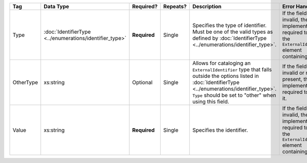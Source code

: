 .. This file is auto-generated.  Do not edit it by hand!

+--------------+------------------------------------+--------------+--------------+------------------------------------------+------------------------------------------+
| Tag          | Data Type                          | Required?    | Repeats?     | Description                              | Error Handling                           |
+==============+====================================+==============+==============+==========================================+==========================================+
| Type         | :doc:`IdentifierType               | **Required** | Single       | Specifies the type of identifier. Must   | If the field is invalid, then the        |
|              | <../enumerations/identifier_type>` |              |              | be one of the valid types as defined by  | implementation is required to ignore the |
|              |                                    |              |              | :doc:`IdentifierType                     | ``ExternalIdentifier`` element           |
|              |                                    |              |              | <../enumerations/identifier_type>`.      | containing it.                           |
+--------------+------------------------------------+--------------+--------------+------------------------------------------+------------------------------------------+
| OtherType    | xs:string                          | Optional     | Single       | Allows for cataloging an                 | If the field is invalid or not present,  |
|              |                                    |              |              | ``ExternalIdentifier`` type that falls   | then the implementation is required to   |
|              |                                    |              |              | outside the options listed in            | ignore it.                               |
|              |                                    |              |              | :doc:`IdentifierType                     |                                          |
|              |                                    |              |              | <../enumerations/identifier_type>`.      |                                          |
|              |                                    |              |              | ``Type`` should be set to "other" when   |                                          |
|              |                                    |              |              | using this field.                        |                                          |
+--------------+------------------------------------+--------------+--------------+------------------------------------------+------------------------------------------+
| Value        | xs:string                          | **Required** | Single       | Specifies the identifier.                | If the field is invalid, then the        |
|              |                                    |              |              |                                          | implementation is required to ignore the |
|              |                                    |              |              |                                          | ``ExternalIdentifier`` element           |
|              |                                    |              |              |                                          | containing it.                           |
+--------------+------------------------------------+--------------+--------------+------------------------------------------+------------------------------------------+
